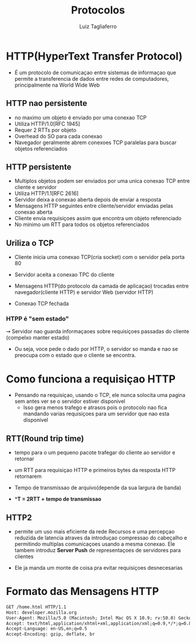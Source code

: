 #+title: Protocolos
#+author: Luiz Tagliaferro

* HTTP(HyperText Transfer Protocol)
   * É um protocolo de comunicaçao entre sistemas de informaçao que
     permite a transferencia de dados entre redes de computadores,
     principalmente na World Wide Web

** HTTP nao persistente
   - no maximo um objeto é enviado por uma conexao TCP
   - Utiliza HTTP/1.0[RFC 1945]
   - Requer 2 RTTs por objeto
   - Overhead do SO para cada conexao
   - Navegador geralmente abrem conexoes TCP paralelas para buscar
     objetos referenciados

** HTTP persistente
   - Multiplos objetos podem ser enviados por uma unica conexao TCP
     entre cliente e servidor
   - Utiliza HTTP/1.1[RFC 2616]
   - Servidor deixa a conexao aberta depois de enviar a resposta
   - Mensagens HTTP seguintes entre cliente/servidor enviadas pelas
     conexao aberta
   - Cliente envia requisiçoes assim que encontra um objeto referenciado
   - No minimo um RTT para todos os objetos referenciados

** Uriliza o TCP
   * Cliente inicia uma conexao TCP(cria socket) com o servidor pela
     porta 80

   * Servidor aceita a conexao TPC do cliente

   * Mensagens HTTP(do protocolo da camada de aplicaçao) trocadas
     entre navegador(cliente HTTP) e servidor Web (servidor HTTP)

   * Conexao TCP fechada

*** HTPP é "sem estado"
   ⇝ Servidor nao guarda informaçaoes sobre requisiçoes passadas do
   cliente (compelxo manter estado)

   * Ou seja, voce pede o dado por HTTP, o servidor so manda e nao se
     preocupa com o estado que o cliente se encontra.

* Como funciona a requisiçao HTTP
  * Pensando na requisiçao, usando o TCP, ele nunca solocita uma
    pagina sem antes ver se o servidor estiver disponivel
    - Isso gera menos trafego e atrasos pois o protocolo nao fica
      mandando varias requisiçoes para um servidor que nao esta
      disponivel

** RTT(Round trip time)
   - tempo para o um pequeno pacote trafegar do cliente ao servidor e retornar

   - um RTT para requisiçao HTTP e primeiros bytes da resposta HTTP
     retornarem

   - Tempo de transmissao de arquivo(depende da sua largura de banda)

   - **T = 2RTT + tempo de transmissao*

** HTTP2
   * permite um uso mais eficiente da rede Recursos e uma percepçao
     reduzida de latencia atraves da introduçao compressao do cabeçalho
     e permitindo multiplas comunicaçoes usando a mesma conexao. Ele
     tambem introduz *Server Push* de representaçoes de servidores para
     clientes

   * Ele ja manda um monte de coisa pra evitar requisiçoes
     desnecesarias

* Formato das Mensagens HTTP

#+BEGIN_SRC html
GET /home.html HTTP/1.1
Host: developer.mozilla.org
User-Agent: Mozilla/5.0 (Macintosh; Intel Mac OS X 10.9; rv:50.0) Gecko/20100101 Firefox/50.0
Accept: text/html,application/xhtml+xml,application/xml;q=0.9,*/*;q=0.8
Accept-Language: en-US,en;q=0.5
Accept-Encoding: gzip, deflate, br
#+END_SRC
